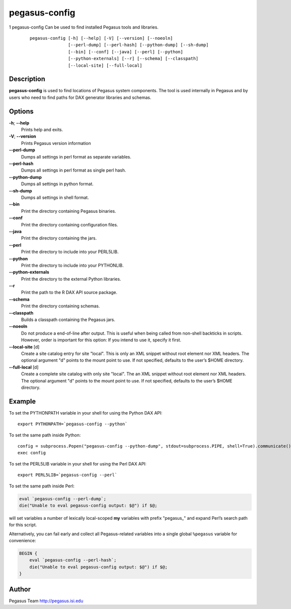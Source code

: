 ==============
pegasus-config
==============

1
pegasus-config
Can be used to find installed Pegasus tools and libraries.
   ::

      pegasus-config [-h] [--help] [-V] [--version] [--noeoln]
                     [--perl-dump] [--perl-hash] [--python-dump] [--sh-dump]
                     [--bin] [--conf] [--java] [--perl] [--python]
                     [--python-externals] [--r] [--schema] [--classpath]
                     [--local-site] [--full-local]

.. __description:

Description
===========

**pegasus-config** is used to find locations of Pegasus system
components. The tool is used internally in Pegasus and by users who need
to find paths for DAX generator libraries and schemas.

.. __options:

Options
=======

**-h**; \ **--help**
   Prints help and exits.

**-V**; \ **--version**
   Prints Pegasus version information

**--perl-dump**
   Dumps all settings in perl format as separate variables.

**--perl-hash**
   Dumps all settings in perl format as single perl hash.

**--python-dump**
   Dumps all settings in python format.

**--sh-dump**
   Dumps all settings in shell format.

**--bin**
   Print the directory containing Pegasus binaries.

**--conf**
   Print the directory containing configuration files.

**--java**
   Print the directory containing the jars.

**--perl**
   Print the directory to include into your PERL5LIB.

**--python**
   Print the directory to include into your PYTHONLIB.

**--python-externals**
   Print the directory to the external Python libraries.

**--r**
   Print the path to the R DAX API source package.

**--schema**
   Print the directory containing schemas.

**--classpath**
   Builds a classpath containing the Pegasus jars.

**--noeoln**
   Do not produce a end-of-line after output. This is useful when being
   called from non-shell backticks in scripts. However, order is
   important for this option: If you intend to use it, specify it first.

**--local-site** [d]
   Create a site catalog entry for site "local". This is only an XML
   snippet without root element nor XML headers. The optional argument
   "d" points to the mount point to use. If not specified, defaults to
   the user’s $HOME directory.

**--full-local** [d]
   Create a complete site catalog with only site "local". The an XML
   snippet without root element nor XML headers. The optional argument
   "d" points to the mount point to use. If not specified, defaults to
   the user’s $HOME directory.

.. __example:

Example
=======

To set the PYTHONPATH variable in your shell for using the Python DAX
API:

::

   export PYTHONPATH=`pegasus-config --python`

To set the same path inside Python:

::

   config = subprocess.Popen("pegasus-config --python-dump", stdout=subprocess.PIPE, shell=True).communicate()[0]
   exec config

To set the PERL5LIB variable in your shell for using the Perl DAX API:

::

   export PERL5LIB=`pegasus-config --perl`

To set the same path inside Perl:

.. code:: perl

   eval `pegasus-config --perl-dump`;
   die("Unable to eval pegasus-config output: $@") if $@;

will set variables a number of lexically local-scoped **my** variables
with prefix "pegasus_" and expand Perl’s search path for this script.

Alternatively, you can fail early and collect all Pegasus-related
variables into a single global ``%pegasus`` variable for convenience:

.. code:: perl

   BEGIN {
       eval `pegasus-config --perl-hash`;
       die("Unable to eval pegasus-config output: $@") if $@;
   }

.. __author:

Author
======

Pegasus Team http://pegasus.isi.edu
